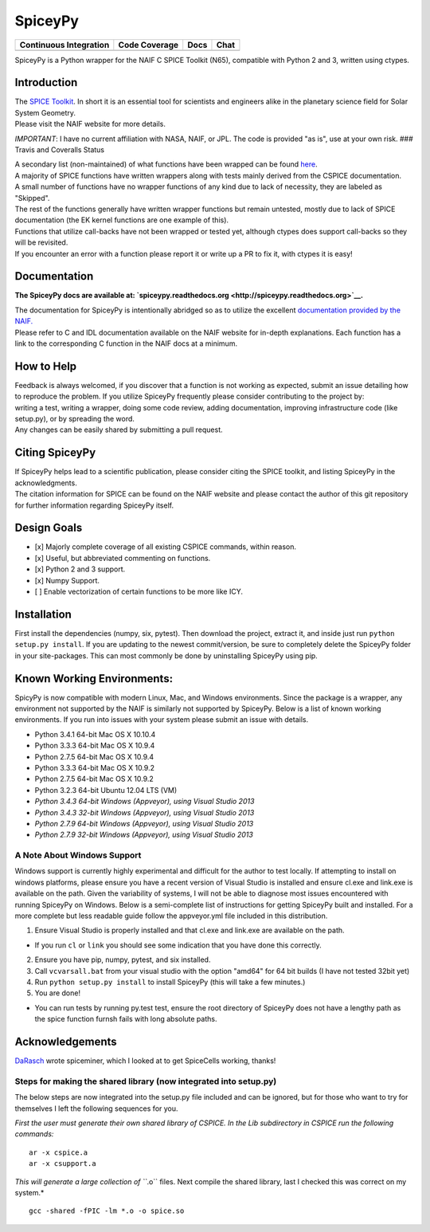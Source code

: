 SpiceyPy
========

+------------------------------------------------+---------------------+--------------------------+-------------------+
| Continuous Integration                         | Code Coverage       | Docs                     | Chat              |
+================================================+=====================+==========================+===================+
| |Travis Build Status| |Windows Build Status|   | |Coverage Status|   | |Documentation Status|   | |Join the chat|   |
+------------------------------------------------+---------------------+--------------------------+-------------------+

.. |Travis Build Status| image:: https://travis-ci.org/AndrewAnnex/SpiceyPy.svg?style=flat?branch=master
   :target: https://travis-ci.org/AndrewAnnex/SpiceyPy
.. |Windows Build Status| image:: https://ci.appveyor.com/api/projects/status/wly0q2cwy33ffura/branch/master?svg=true
   :target: https://ci.appveyor.com/project/AndrewAnnex/spiceypy/
.. |Coverage Status| image:: https://coveralls.io/repos/github/AndrewAnnex/SpiceyPy/badge.svg?branch=master
   :target: https://coveralls.io/github/AndrewAnnex/SpiceyPy?branch=master
.. |Documentation Status| image:: https://readthedocs.org/projects/spiceypy/badge/?version=master
   :target: http://spiceypy.readthedocs.org/en/master/
.. |Join the chat| image:: https://badges.gitter.im/Join%20Chat.svg
   :target: https://gitter.im/AndrewAnnex/SpiceyPy?utm_source=badge


SpiceyPy is a Python wrapper for the NAIF C SPICE Toolkit (N65),
compatible with Python 2 and 3, written using ctypes.

Introduction
------------

| The `SPICE Toolkit <http://naif.jpl.nasa.gov/naif/>`__. In short it is
  an essential tool for scientists and engineers alike in the planetary
  science field for Solar System Geometry.
| Please visit the NAIF website for more details.

*IMPORTANT*: I have no current affiliation with NASA, NAIF, or JPL. The
code is provided "as is", use at your own risk. ### Travis and Coveralls
Status

| A secondary list (non-maintained) of what functions have been wrapped
  can be found
  `here <https://github.com/AndrewAnnex/SpiceyPy/wiki/Wrapper-Completion>`__.
| A majority of SPICE functions have written wrappers along with tests
  mainly derived from the CSPICE documentation.
| A small number of functions have no wrapper functions of any kind due
  to lack of necessity, they are labeled as "Skipped".
| The rest of the functions generally have written wrapper functions but
  remain untested, mostly due to lack of SPICE documentation (the EK
  kernel functions are one example of this).
| Functions that utilize call-backs have not been wrapped or tested yet,
  although ctypes does support call-backs so they will be revisited.
| If you encounter an error with a function please report it or write up
  a PR to fix it, with ctypes it is easy!

Documentation
-------------

**The SpiceyPy docs are available at:
`spiceypy.readthedocs.org <http://spiceypy.readthedocs.org>`__.**

| The documentation for SpiceyPy is intentionally abridged so as to
  utilize the excellent `documentation provided by the
  NAIF. <http://naif.jpl.nasa.gov/pub/naif/toolkit_docs/C/index.html>`__
| Please refer to C and IDL documentation available on the NAIF website
  for in-depth explanations. Each function has a link to the
  corresponding C function in the NAIF docs at a minimum.

How to Help
-----------

| Feedback is always welcomed, if you discover that a function is not
  working as expected, submit an issue detailing how
| to reproduce the problem. If you utilize SpiceyPy frequently please
  consider contributing to the project by:
| writing a test, writing a wrapper, doing some code review, adding
  documentation, improving infrastructure code (like setup.py), or by
  spreading the word.
| Any changes can be easily shared by submitting a pull request.

Citing SpiceyPy
---------------

| If SpiceyPy helps lead to a scientific publication, please consider
  citing the SPICE toolkit, and listing SpiceyPy in the acknowledgments.
| The citation information for SPICE can be found on the NAIF website
  and please contact the author of this git repository for further
  information regarding SpiceyPy itself.

Design Goals
------------

-  [x] Majorly complete coverage of all existing CSPICE commands, within
   reason.
-  [x] Useful, but abbreviated commenting on functions.
-  [x] Python 2 and 3 support.
-  [x] Numpy Support.
-  [ ] Enable vectorization of certain functions to be more like ICY.

Installation
------------

First install the dependencies (numpy, six, pytest). Then download the
project, extract it, and inside just run ``python setup.py install``. If
you are updating to the newest commit/version, be sure to completely
delete the SpiceyPy folder in your site-packages. This can most commonly
be done by uninstalling SpiceyPy using pip.

Known Working Environments:
---------------------------

SpicyPy is now compatible with modern Linux, Mac, and Windows
environments. Since the package is a wrapper, any environment not
supported by the NAIF is similarly not supported by SpiceyPy. Below is a
list of known working environments. If you run into issues with your
system please submit an issue with details.

-  Python 3.4.1 64-bit Mac OS X 10.10.4
-  Python 3.3.3 64-bit Mac OS X 10.9.4
-  Python 2.7.5 64-bit Mac OS X 10.9.4
-  Python 3.3.3 64-bit Mac OS X 10.9.2
-  Python 2.7.5 64-bit Mac OS X 10.9.2
-  Python 3.2.3 64-bit Ubuntu 12.04 LTS (VM)
-  *Python 3.4.3 64-bit Windows (Appveyor), using Visual Studio 2013*
-  *Python 3.4.3 32-bit Windows (Appveyor), using Visual Studio 2013*
-  *Python 2.7.9 64-bit Windows (Appveyor), using Visual Studio 2013*
-  *Python 2.7.9 32-bit Windows (Appveyor), using Visual Studio 2013*

A Note About Windows Support
~~~~~~~~~~~~~~~~~~~~~~~~~~~~

Windows support is currently highly experimental and difficult for the
author to test locally. If attempting to install on windows platforms,
please ensure you have a recent version of Visual Studio is installed
and ensure cl.exe and link.exe is available on the path. Given the
variability of systems, I will not be able to diagnose most issues
encountered with running SpiceyPy on Windows. Below is a semi-complete
list of instructions for getting SpiceyPy built and installed. For a
more complete but less readable guide follow the appveyor.yml file
included in this distribution.

1. Ensure Visual Studio is properly installed and that cl.exe and
   link.exe are available on the path.

-  If you run ``cl`` or ``link`` you should see some indication that you
   have done this correctly.

2. Ensure you have pip, numpy, pytest, and six installed.
3. Call ``vcvarsall.bat`` from your visual studio with the option
   "amd64" for 64 bit builds (I have not tested 32bit yet)
4. Run ``python setup.py install`` to install SpiceyPy (this will take a
   few minutes.)
5. You are done!

-  You can run tests by running py.test test, ensure the root directory
   of SpiceyPy does not have a lengthy path as the spice function furnsh
   fails with long absolute paths.

Acknowledgements
----------------

`DaRasch <https://github.com/DaRasch>`__ wrote spiceminer, which I
looked at to get SpiceCells working, thanks!

Steps for making the shared library (now integrated into setup.py)
~~~~~~~~~~~~~~~~~~~~~~~~~~~~~~~~~~~~~~~~~~~~~~~~~~~~~~~~~~~~~~~~~~

The below steps are now integrated into the setup.py file included and
can be ignored, but for those who want to try for themselves I left the
following sequences for you.

*First the user must generate their own shared library of CSPICE. In the
Lib subdirectory in CSPICE run the following commands:*

::

    ar -x cspice.a
    ar -x csupport.a

*This will generate a large collection of ``*.o`` files. Next compile
the shared library, last I checked this was correct on my system.*

::

    gcc -shared -fPIC -lm *.o -o spice.so
